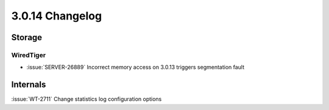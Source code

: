 .. _3.0.14-changelog:

3.0.14 Changelog
----------------

Storage
~~~~~~~


WiredTiger
``````````

- :issue:`SERVER-26889` Incorrect memory access on 3.0.13 triggers segmentation fault

Internals
~~~~~~~~~

:issue:`WT-2711` Change statistics log configuration options


